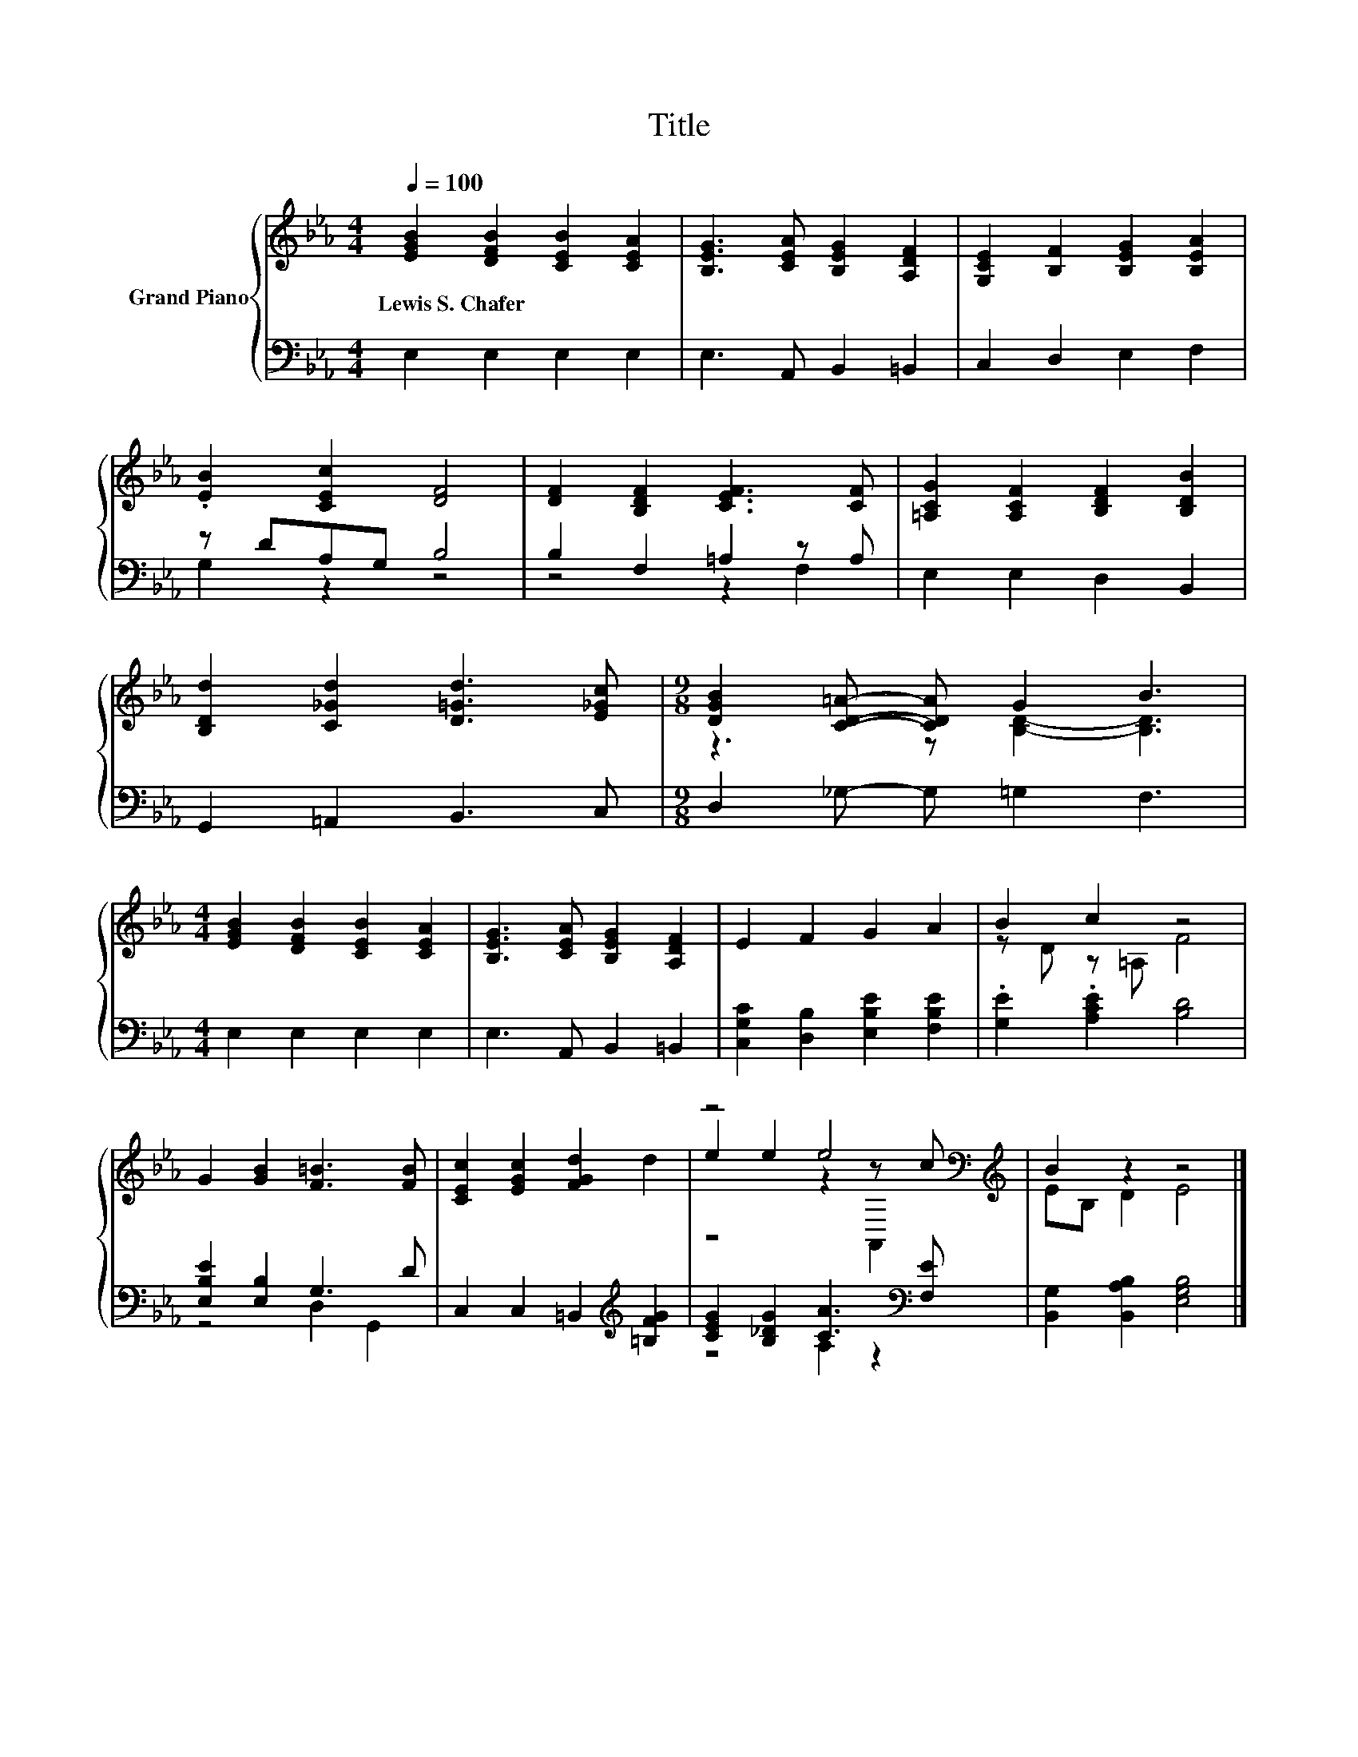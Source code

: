 X:1
T:Title
%%score { ( 1 4 5 ) | ( 2 3 ) }
L:1/8
Q:1/4=100
M:4/4
K:Eb
V:1 treble nm="Grand Piano"
V:4 treble 
V:5 treble 
V:2 bass 
V:3 bass 
V:1
 [EGB]2 [DFB]2 [CEB]2 [CEA]2 | [B,EG]3 [CEA] [B,EG]2 [A,DF]2 | [G,CE]2 [B,F]2 [B,EG]2 [B,EA]2 | %3
w: Lewis~S.~Chafer * * *|||
 .[EB]2 [CEc]2 [DF]4 | [DF]2 [B,DF]2 [CEF]3 [CF] | [=A,CG]2 [A,CF]2 [B,DF]2 [B,DB]2 | %6
w: |||
 [B,Dd]2 [C_Gd]2 [D=Gd]3 [E_Gc] |[M:9/8] [DGB]2 [CD=A]- [CDA] G2 B3 | %8
w: ||
[M:4/4] [EGB]2 [DFB]2 [CEB]2 [CEA]2 | [B,EG]3 [CEA] [B,EG]2 [A,DF]2 | E2 F2 G2 A2 | B2 c2 z4 | %12
w: ||||
 G2 [GB]2 [F=B]3 [FB] | [CEc]2 [EGc]2 [FGd]2 d2 | z4 e4[K:bass][K:treble] | B2 z2 z4 |] %16
w: ||||
V:2
 E,2 E,2 E,2 E,2 | E,3 A,, B,,2 =B,,2 | C,2 D,2 E,2 F,2 | z DA,G, B,4 | B,2 F,2 =A,2 z A, | %5
 E,2 E,2 D,2 B,,2 | G,,2 =A,,2 B,,3 C, |[M:9/8] D,2 _G,- G, =G,2 F,3 |[M:4/4] E,2 E,2 E,2 E,2 | %9
 E,3 A,, B,,2 =B,,2 | [C,G,C]2 [D,B,]2 [E,B,E]2 [F,B,E]2 | .[G,E]2 .[A,CE]2 [B,D]4 | %12
 [E,B,E]2 [E,B,]2 G,3 D | C,2 C,2 =B,,2[K:treble] [=B,FG]2 | [CEG]2 [B,_DG]2 [CA]3[K:bass] [F,E] | %15
 [B,,G,]2 [B,,A,B,]2 [E,G,B,]4 |] %16
V:3
 x8 | x8 | x8 | G,2 z2 z4 | z4 z2 F,2 | x8 | x8 |[M:9/8] x9 |[M:4/4] x8 | x8 | x8 | x8 | %12
 z4 D,2 G,,2 | x6[K:treble] x2 | z4 A,2 z2[K:bass] | x8 |] %16
V:4
 x8 | x8 | x8 | x8 | x8 | x8 | x8 |[M:9/8] z3 z [B,D]2- [B,D]3 |[M:4/4] x8 | x8 | x8 | %11
 z D z =A, F4 | x8 | x8 | e2 e2 z2[K:bass] z[K:treble] c | EB, D2 E4 |] %16
V:5
 x8 | x8 | x8 | x8 | x8 | x8 | x8 |[M:9/8] x9 |[M:4/4] x8 | x8 | x8 | x8 | x8 | x8 | %14
 z4 z2[K:bass] A,,2[K:treble] | x8 |] %16

